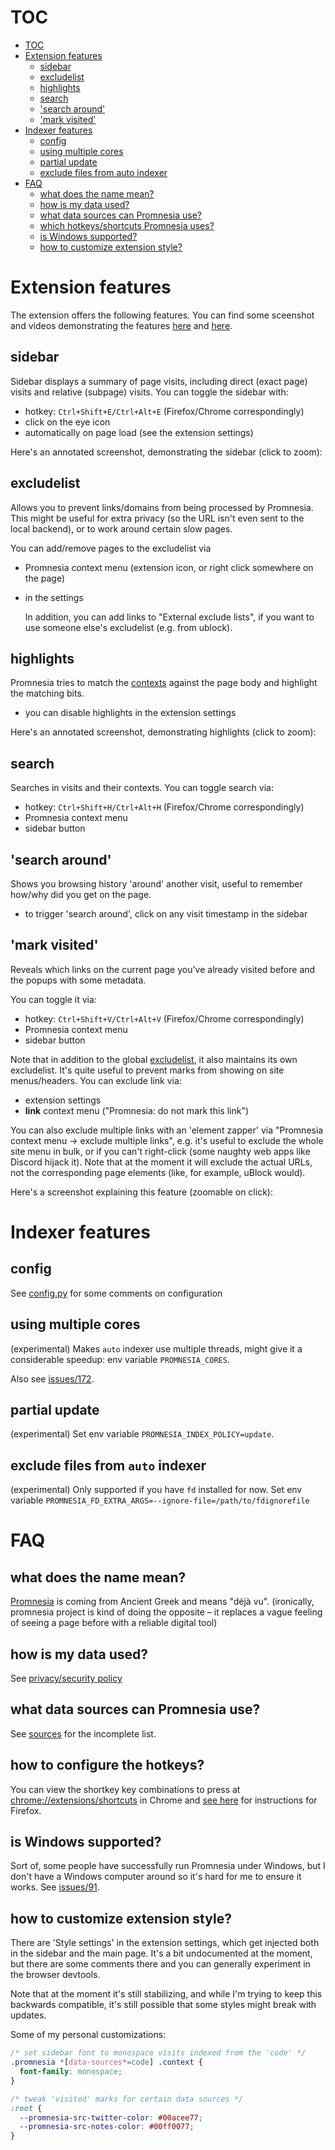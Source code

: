 * TOC
:PROPERTIES:
:TOC:      :include all :depth 3
:END:

:CONTENTS:
- [[#toc][TOC]]
- [[#extension-features][Extension features]]
  - [[#sidebar][sidebar]]
  - [[#excludelist][excludelist]]
  - [[#highlights][highlights]]
  - [[#search][search]]
  - [[#search-around]['search around']]
  - [[#mark-visited]['mark visited']]
- [[#indexer-features][Indexer features]]
  - [[#config][config]]
  - [[#using-multiple-cores][using multiple cores]]
  - [[#partial-update][partial update]]
  - [[#exclude-files-from-auto-indexer][exclude files from auto indexer]]
- [[#faq][FAQ]]
  - [[#what-does-the-name-mean][what does the name mean?]]
  - [[#how-is-my-data-used][how is my data used?]]
  - [[#what-data-sources-can-promnesia-use][what data sources can Promnesia use?]]
  - [[#which-hotkeysshortcuts-promnesia-uses][which hotkeys/shortcuts Promnesia uses?]]
  - [[#is-windows-supported][is Windows supported?]]
  - [[#how-to-customize-extension-style][how to customize extension style?]]
:END:


* Extension features
The extension offers the following features.
You can find some sceenshot and videos demonstrating the features [[file:../README.org#questions][here]] and [[file:../README.org#demos][here]].

** sidebar
Sidebar displays a summary of page visits, including direct (exact page) visits and relative (subpage) visits.
You can toggle the sidebar with:

- hotkey: =Ctrl+Shift+E/Ctrl+Alt+E= (Firefox/Chrome correspondingly)
- click on the eye icon
- automatically on page load (see the extension settings)

Here's an annotated screenshot, demonstrating the sidebar (click to zoom):
#+html: <img width="600" src="https://karlicoss.github.io/promnesia-demos/screens/visits_childvisits_locator_popups_boring_interesting.png"></img>

** excludelist
Allows you to prevent links/domains from being processed by Promnesia.
This might be useful for extra privacy (so the URL isn't even sent to the local backend), or to work around certain slow pages.

You can add/remove pages to the excludelist via

- Promnesia context menu (extension icon, or right click somewhere on the page)
- in the settings

  In addition, you can add links to "External exclude lists", if you want to use someone else's excludelist (e.g. from ublock).

** highlights
Promnesia tries to match the [[file:../README.org#glossary][contexts]] against the page body and highlight the matching bits.

- you can disable highlights in the extension settings

Here's an annotated screenshot, demonstrating highlights (click to zoom):
#+html: <img width="600" src="https://karlicoss.github.io/promnesia-demos/screens/highlights_filelinks_locator.png"></img>

** search
Searches in visits and their contexts. You can toggle search via:

- hotkey: =Ctrl+Shift+H/Ctrl+Alt+H= (Firefox/Chrome correspondingly)
- Promnesia context menu
- sidebar button

** 'search around'
Shows you browsing history 'around' another visit, useful to remember how/why did you get on the page.

- to trigger 'search around', click on any visit timestamp in the sidebar

** 'mark visited'
Reveals which links on the current page you've already visited before and the popups with some metadata.

You can toggle it via:

- hotkey: =Ctrl+Shift+V/Ctrl+Alt+V= (Firefox/Chrome correspondingly)
- Promnesia context menu
- sidebar button

Note that in addition to the global [[#excludelist][excludelist]], it also maintains its own excludelist.
It's quite useful to prevent marks from showing on site menus/headers. You can exclude link via:

- extension settings
- *link* context menu ("Promnesia: do not mark this link")

You can also exclude multiple links with an 'element zapper' via "Promnesia context menu -> exclude multiple links", e.g.
it's useful to exclude the whole site menu in bulk, or if you can't right-click (some naughty web apps like Discord hijack it).
Note that at the moment it will exclude the actual URLs, not the corresponding page elements (like, for example, uBlock would).

Here's a screenshot explaining this feature (zoomable on click):

#+html: <img width="600" alt="image" src="https://karlicoss.github.io/promnesia-demos/screens/promnesia-showvisited-help.png"></img>


* Indexer features

** config
See [[file:config.py][config.py]] for some comments on configuration

** using multiple cores
(experimental) Makes =auto= indexer use multiple threads, might give it a considerable speedup: env variable =PROMNESIA_CORES=.

Also see [[https://github.com/karlicoss/promnesia/issues/172][issues/172]].

** partial update

(experimental) Set env variable =PROMNESIA_INDEX_POLICY=update=.

** exclude files from =auto= indexer

(experimental) Only supported if you have =fd= installed for now. Set env variable ~PROMNESIA_FD_EXTRA_ARGS=--ignore-file=/path/to/fdignorefile~

* FAQ
** what does the name mean?

  [[https://en.wiktionary.org/wiki/promnesia][Promnesia]] is coming from Ancient Greek and means "déjà vu".
  (ironically, promnesia project is kind of doing the opposite -- it replaces a vague feeling of seeing a page before with a reliable digital tool)
** how is my data used?
See [[file:PRIVACY.org][privacy/security policy]]
** what data sources can Promnesia use?

See [[file:SOURCES.org][sources]] for the incomplete list.
** how to configure the hotkeys?
You can view the shortkey key combinations to press at [[chrome://extensions/shortcuts][chrome://extensions/shortcuts]] in Chrome and [[https://support.mozilla.org/en-US/kb/manage-extension-shortcuts-firefox][see here]] for instructions for Firefox.
** is Windows supported?
Sort of, some people have successfully run Promnesia under Windows, but I don't have a Windows computer around so it's hard for me to ensure it works.
See [[https://github.com/karlicoss/promnesia/issues/91][issues/91]].
** how to customize extension style?
There are 'Style settings' in the extension settings, which get injected both in the sidebar and the main page.
It's a bit undocumented at the moment, but there are some comments there and you can generally experiment in the browser devtools.

Note that at the moment it's still stabilizing, and while I'm trying to keep this backwards compatible, it's still possible that some styles might break with updates.

Some of my personal customizations:

#+begin_src css
/* set sidebar font to monospace visits indexed from the 'code' */
.promnesia *[data-sources*=code] .context {
  font-family: monospace;
}

/* tweak 'visited' marks for certain data sources */
:root {
  --promnesia-src-twitter-color: #00acee77;
  --promnesia-src-notes-color: #00ff0077;
}
#+end_src

